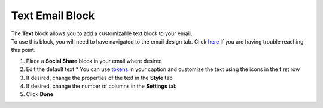 Text Email Block
================

| The **Text** block allows you to add a customizable text block to your email.
| To use this block, you will need to have navigated to the email design tab. Click `here </users/automation/guides/emails/design_email.html>`_ if you are having trouble reaching this point.

#. Place a **Social Share** block in your email where desired
#. Edit the default text
   * You can use `tokens </users/general/guides/functions_of_the_grid/tokens.html>`_ in your caption and customize the text using the icons in the first row
#. If desired, change the properties of the text in the **Style** tab
#. If desired, change the number of columns in the **Settings** tab
#. Click **Done**
